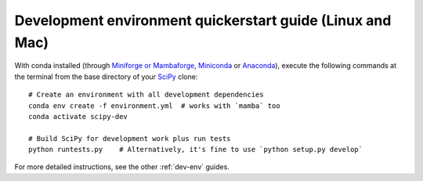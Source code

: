 .. _quickerstart-conda:

==============================================================
Development environment quickerstart guide (Linux and Mac)
==============================================================

With conda installed (through `Miniforge or Mambaforge <https://github.com/conda-forge/miniforge>`_,
`Miniconda <https://docs.conda.io/en/latest/miniconda.html>`_ or
`Anaconda <https://www.anaconda.com/products/individual>`_),
execute the following commands at the terminal from the base directory of
your `SciPy <https://github.com/scipy/scipy>`_ clone::

    # Create an environment with all development dependencies
    conda env create -f environment.yml  # works with `mamba` too
    conda activate scipy-dev

    # Build SciPy for development work plus run tests
    python runtests.py    # Alternatively, it's fine to use `python setup.py develop`

For more detailed instructions, see the other :ref:`dev-env` guides.
